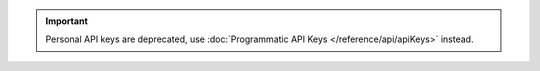 .. important::

   Personal API keys are deprecated, use
   :doc:`Programmatic API Keys </reference/api/apiKeys>` instead.